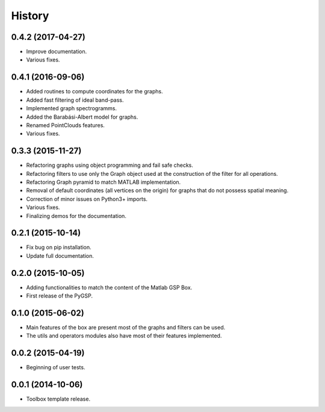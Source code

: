 =======
History
=======

0.4.2 (2017-04-27)
------------------

* Improve documentation.
* Various fixes.

0.4.1 (2016-09-06)
------------------

* Added routines to compute coordinates for the graphs.
* Added fast filtering of ideal band-pass.
* Implemented graph spectrogramms.
* Added the Barabási-Albert model for graphs.
* Renamed PointClouds features.
* Various fixes.

0.3.3 (2015-11-27)
------------------

* Refactoring graphs using object programming and fail safe checks.
* Refactoring filters to use only the Graph object used at the construction of the filter for all operations.
* Refactoring Graph pyramid to match MATLAB implementation.
* Removal of default coordinates (all vertices on the origin) for graphs that do not possess spatial meaning.
* Correction of minor issues on Python3+ imports.
* Various fixes.
* Finalizing demos for the documentation.

0.2.1 (2015-10-14)
------------------

* Fix bug on pip installation.
* Update full documentation.

0.2.0 (2015-10-05)
------------------

* Adding functionalities to match the content of the Matlab GSP Box.
* First release of the PyGSP.

0.1.0 (2015-06-02)
------------------

* Main features of the box are present most of the graphs and filters can be used.
* The utils and operators modules also have most of their features implemented.

0.0.2 (2015-04-19)
------------------

* Beginning of user tests.

0.0.1 (2014-10-06)
------------------

* Toolbox template release.
